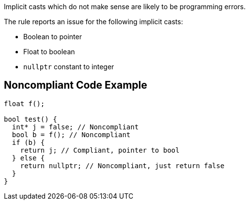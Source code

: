 Implicit casts which do not make sense are likely to be programming errors.


The rule reports an issue for the following implicit casts:

* Boolean to pointer
* Float to boolean
* ``++nullptr++`` constant to integer 


== Noncompliant Code Example

[source,cpp]
----
float f();

bool test() {
  int* j = false; // Noncompliant
  bool b = f(); // Noncompliant
  if (b) {
    return j; // Compliant, pointer to bool
  } else {
    return nullptr; // Noncompliant, just return false
  }
}
----


